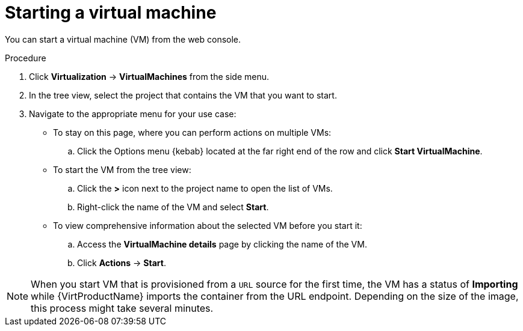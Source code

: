 // Module included in the following assemblies:
//
// * virt/virtual_machines/virt-controlling-vm-states.adoc

:_mod-docs-content-type: PROCEDURE
[id="virt-starting-vm-web_{context}"]
= Starting a virtual machine

You can start a virtual machine (VM) from the web console.

.Procedure

. Click *Virtualization* -> *VirtualMachines* from the side menu.

. In the tree view, select the project that contains the VM that you want to start.

. Navigate to the appropriate menu for your use case:

* To stay on this page, where you can perform actions on multiple VMs:

.. Click the Options menu {kebab} located at the far right end of the row and click *Start VirtualMachine*.

* To start the VM from the tree view:

.. Click the *>* icon next to the project name to open the list of VMs.

.. Right-click the name of the VM and select *Start*.

* To view comprehensive information about the selected VM before you start it:

.. Access the *VirtualMachine details* page by clicking the name of the VM.

.. Click *Actions* -> *Start*.

[NOTE]
====
When you start VM that is provisioned from a `URL` source for the first time, the VM has a status of *Importing* while {VirtProductName} imports the container from the URL endpoint. Depending on the size of the image, this process might take several minutes.
====